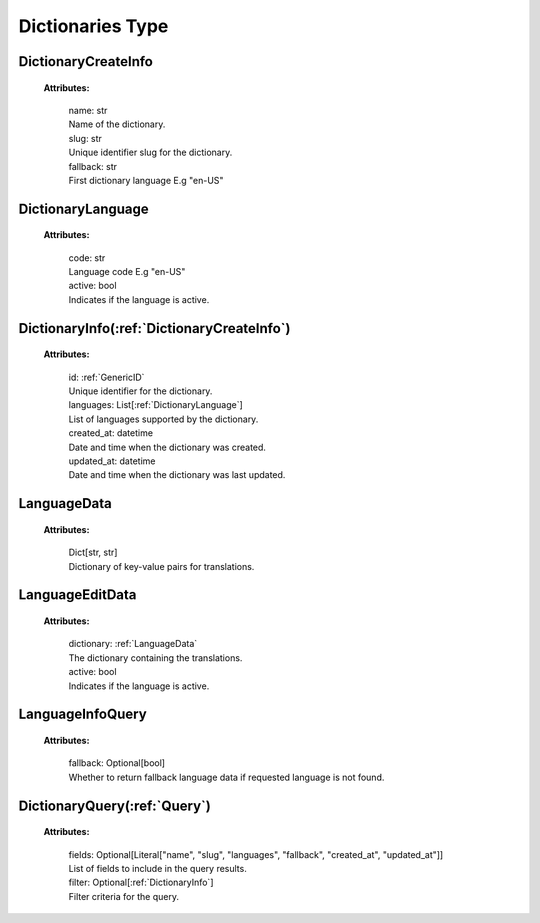 **Dictionaries Type**
=====================


.. _DictionaryCreateInfo:

DictionaryCreateInfo
-------------------

    **Attributes:**

        | name: str
        | Name of the dictionary.

        | slug: str
        | Unique identifier slug for the dictionary.

        | fallback: str
        | First dictionary language E.g "en-US"


.. _DictionaryLanguage:

DictionaryLanguage
-----------------

    **Attributes:**

        | code: str
        | Language code E.g "en-US"

        | active: bool
        | Indicates if the language is active.


.. _DictionaryInfo:

DictionaryInfo(:ref:`DictionaryCreateInfo`)
-------------

    **Attributes:**

        | id: :ref:`GenericID`
        | Unique identifier for the dictionary.

        | languages: List[:ref:`DictionaryLanguage`]
        | List of languages supported by the dictionary.

        | created_at: datetime
        | Date and time when the dictionary was created.

        | updated_at: datetime
        | Date and time when the dictionary was last updated.


.. _LanguageData:

LanguageData
-----------

    **Attributes:**

        | Dict[str, str]
        | Dictionary of key-value pairs for translations.


.. _LanguageEditData:

LanguageEditData
--------------

    **Attributes:**

        | dictionary: :ref:`LanguageData`
        | The dictionary containing the translations.

        | active: bool
        | Indicates if the language is active.


.. _LanguageInfoQuery:

LanguageInfoQuery
---------------

    **Attributes:**

        | fallback: Optional[bool]
        | Whether to return fallback language data if requested language is not found.


.. _DictionaryQuery:

DictionaryQuery(:ref:`Query`)
--------------

    **Attributes:**

        | fields: Optional[Literal["name", "slug", "languages", "fallback", "created_at", "updated_at"]]
        | List of fields to include in the query results.

        | filter: Optional[:ref:`DictionaryInfo`]
        | Filter criteria for the query.
